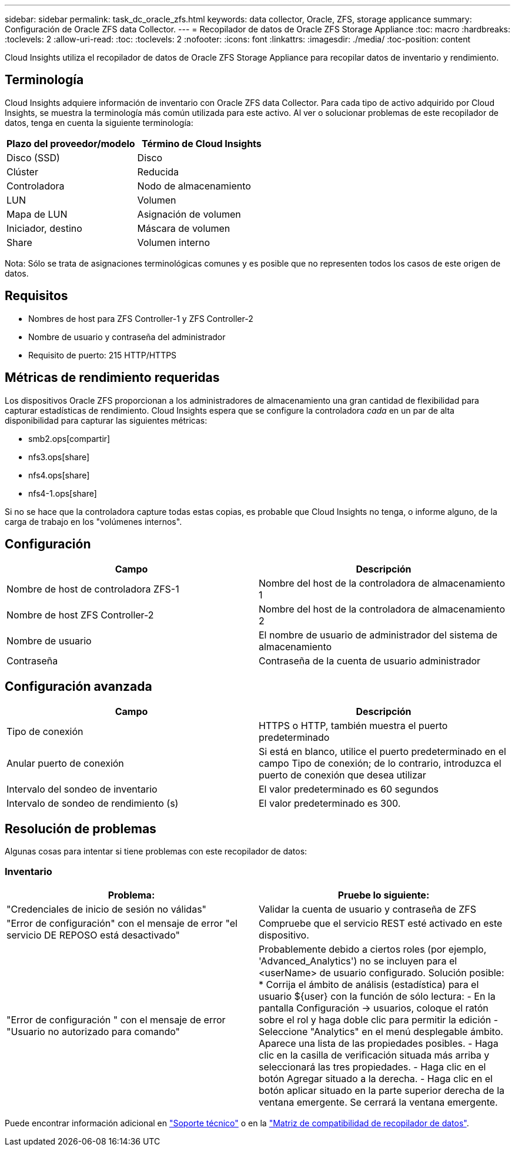 ---
sidebar: sidebar 
permalink: task_dc_oracle_zfs.html 
keywords: data collector, Oracle, ZFS, storage applicance 
summary: Configuración de Oracle ZFS data Collector. 
---
= Recopilador de datos de Oracle ZFS Storage Appliance
:toc: macro
:hardbreaks:
:toclevels: 2
:allow-uri-read: 
:toc: 
:toclevels: 2
:nofooter: 
:icons: font
:linkattrs: 
:imagesdir: ./media/
:toc-position: content


[role="lead"]
Cloud Insights utiliza el recopilador de datos de Oracle ZFS Storage Appliance para recopilar datos de inventario y rendimiento.



== Terminología

Cloud Insights adquiere información de inventario con Oracle ZFS data Collector. Para cada tipo de activo adquirido por Cloud Insights, se muestra la terminología más común utilizada para este activo. Al ver o solucionar problemas de este recopilador de datos, tenga en cuenta la siguiente terminología:

[cols="2*"]
|===
| Plazo del proveedor/modelo | Término de Cloud Insights 


| Disco (SSD) | Disco 


| Clúster | Reducida 


| Controladora | Nodo de almacenamiento 


| LUN | Volumen 


| Mapa de LUN | Asignación de volumen 


| Iniciador, destino | Máscara de volumen 


| Share | Volumen interno 
|===
Nota: Sólo se trata de asignaciones terminológicas comunes y es posible que no representen todos los casos de este origen de datos.



== Requisitos

* Nombres de host para ZFS Controller-1 y ZFS Controller-2
* Nombre de usuario y contraseña del administrador
* Requisito de puerto: 215 HTTP/HTTPS




== Métricas de rendimiento requeridas

Los dispositivos Oracle ZFS proporcionan a los administradores de almacenamiento una gran cantidad de flexibilidad para capturar estadísticas de rendimiento. Cloud Insights espera que se configure la controladora _cada_ en un par de alta disponibilidad para capturar las siguientes métricas:

* smb2.ops[compartir]
* nfs3.ops[share]
* nfs4.ops[share]
* nfs4-1.ops[share]


Si no se hace que la controladora capture todas estas copias, es probable que Cloud Insights no tenga, o informe alguno, de la carga de trabajo en los "volúmenes internos".



== Configuración

[cols="2*"]
|===
| Campo | Descripción 


| Nombre de host de controladora ZFS-1 | Nombre del host de la controladora de almacenamiento 1 


| Nombre de host ZFS Controller-2 | Nombre del host de la controladora de almacenamiento 2 


| Nombre de usuario | El nombre de usuario de administrador del sistema de almacenamiento 


| Contraseña | Contraseña de la cuenta de usuario administrador 
|===


== Configuración avanzada

[cols="2*"]
|===
| Campo | Descripción 


| Tipo de conexión | HTTPS o HTTP, también muestra el puerto predeterminado 


| Anular puerto de conexión | Si está en blanco, utilice el puerto predeterminado en el campo Tipo de conexión; de lo contrario, introduzca el puerto de conexión que desea utilizar 


| Intervalo del sondeo de inventario | El valor predeterminado es 60 segundos 


| Intervalo de sondeo de rendimiento (s) | El valor predeterminado es 300. 
|===


== Resolución de problemas

Algunas cosas para intentar si tiene problemas con este recopilador de datos:



=== Inventario

[cols="2*"]
|===
| Problema: | Pruebe lo siguiente: 


| "Credenciales de inicio de sesión no válidas" | Validar la cuenta de usuario y contraseña de ZFS 


| "Error de configuración" con el mensaje de error "el servicio DE REPOSO está desactivado" | Compruebe que el servicio REST esté activado en este dispositivo. 


| "Error de configuración " con el mensaje de error "Usuario no autorizado para comando" | Probablemente debido a ciertos roles (por ejemplo, 'Advanced_Analytics') no se incluyen para el <userName> de usuario configurado. Solución posible: * Corrija el ámbito de análisis (estadística) para el usuario ${user} con la función de sólo lectura: - En la pantalla Configuración -> usuarios, coloque el ratón sobre el rol y haga doble clic para permitir la edición - Seleccione "Analytics" en el menú desplegable ámbito. Aparece una lista de las propiedades posibles. - Haga clic en la casilla de verificación situada más arriba y seleccionará las tres propiedades. - Haga clic en el botón Agregar situado a la derecha. - Haga clic en el botón aplicar situado en la parte superior derecha de la ventana emergente. Se cerrará la ventana emergente. 
|===
Puede encontrar información adicional en link:concept_requesting_support.html["Soporte técnico"] o en la link:https://docs.netapp.com/us-en/cloudinsights/CloudInsightsDataCollectorSupportMatrix.pdf["Matriz de compatibilidad de recopilador de datos"].
